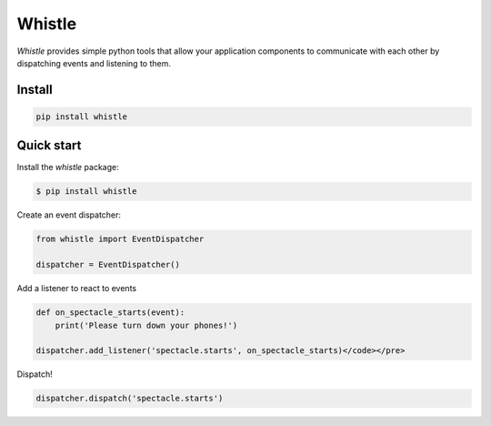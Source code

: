 Whistle
=======

`Whistle` provides simple python tools that allow your application components to communicate with each other by dispatching events and listening to them.

.. image:: https://travis-ci.org/python-whistle/whistle.svg?branch=master
    :target: https://travis-ci.org/python-whistle/whistle

.. image:: https://coveralls.io/repos/github/python-whistle/whistle/badge.svg?branch=master
    :target: https://coveralls.io/github/python-whistle/whistle?branch=master
    :alt: Coverage Status

.. image:: https://readthedocs.org/projects/whistle/badge/?version=latest
    :target: http://whistle.readthedocs.org/en/latest/?badge=latest
    :alt: Documentation Status


Install
:::::::

.. code-block:: shell

   pip install whistle


Quick start
:::::::::::

Install the `whistle` package:

.. code-block:: shell-session

    $ pip install whistle

Create an event dispatcher:

.. code-block:: python

    from whistle import EventDispatcher

    dispatcher = EventDispatcher()

Add a listener to react to events

.. code-block:: python

    def on_spectacle_starts(event):
        print('Please turn down your phones!')

    dispatcher.add_listener('spectacle.starts', on_spectacle_starts)</code></pre>

Dispatch!

.. code-block:: python

    dispatcher.dispatch('spectacle.starts')
